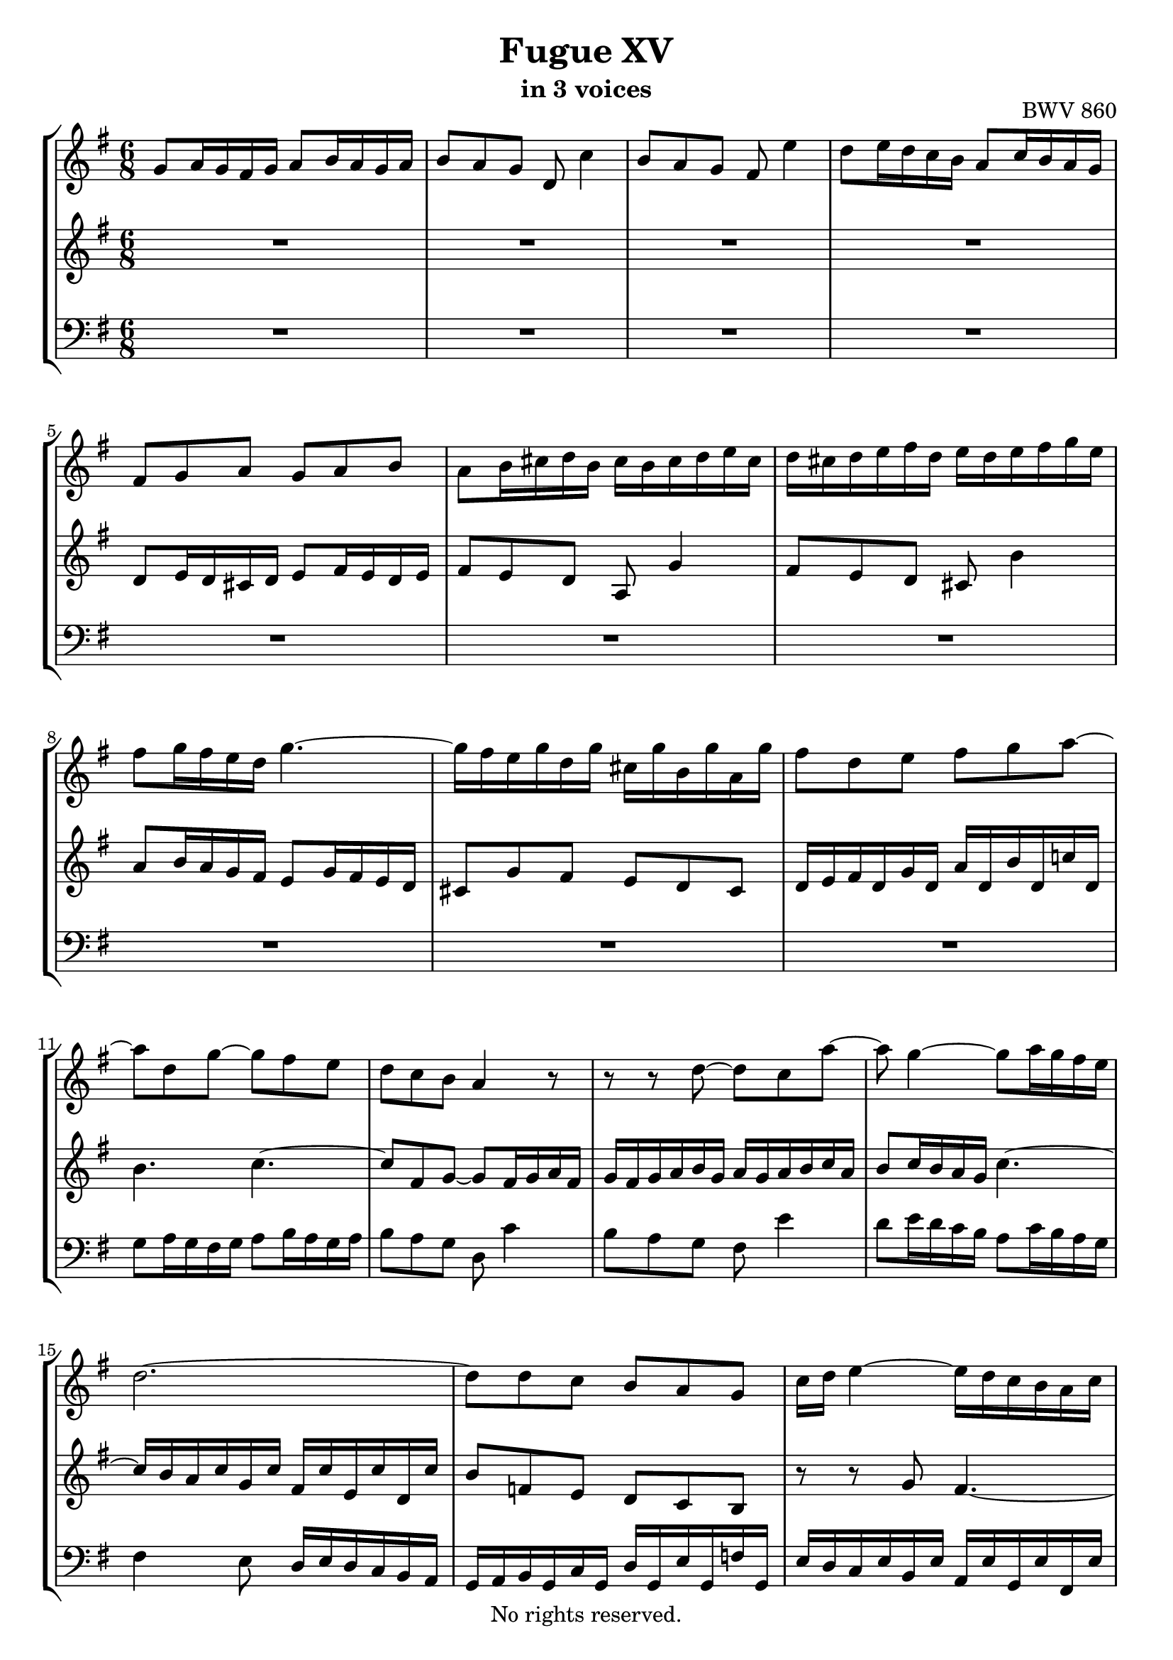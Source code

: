 \version "2.18.2"

%This edition was prepared and typeset by Kyle Rother using the 1866 Breitkopf & Härtel Bach-Gesellschaft Ausgabe as primary source. 
%Reference was made to both the Henle and Bärenreiter urtext editions, as well as the critical and scholarly commentary of Alfred Dürr, however the final expression is in all cases that of the composer or present editor.
%This edition is in the public domain, and the editor does not claim any rights in the content.

#(ly:expect-warning "Previous mark event here")
#(ly:expect-warning "Two simultaneous mark events, junking this one")

\header {
  title = "Fugue XV"
  subtitle = "in 3 voices"
  opus = "BWV 860"
  copyright = "No rights reserved."
  tagline = ""
}

global = {
  \key g \major
  \numericTimeSignature
  \time 6/8
}

soprano = \relative c'' {
  \global
  
  g8 a16 g fis g a8 b16 a g a | % m. 1
  b8 a g d c'4 | % m. 2
  b8 a g fis e'4 | % m. 3
  d8 e16 d c b a8 c16 b a g | % m. 4
  fis8 g a g a b | % m. 5
  a8 b16 cis d b cis b cis d e cis | % m. 6
  d16 cis d e fis d e d e fis g e | % m. 7
  fis8 g16 fis e d g4.~ | % m. 8
  g16 fis e g d g cis, g' b, g' a, g' | % m. 9
  fis8 d e fis g a~ | % m. 10
  a8 d, g~ g fis e | % m. 11
  d8 c b a4 r8 | % m. 12
  r8 r d~ d c a'~ | % m. 13
  a8 g4~ g8 a16 g fis e | % m. 14
  d2.~ | % m. 15
  d8 d c b a g | % m. 16
  c16 d e4~ e16 d c b a c | % m. 17
  b16 c d4~ d16 c b a g b | % m. 18
  a16 b c4~ c16 b a g fis a | % m. 19
  g16 a b4~ b8 e, a~ | % m. 20
  a16 g a8 b c16 d c b a g | % m. 21
  fis8. \prall e32 fis g8~ g16 b a g fis e | % m. 22
  d8 r r r4. | % m. 23
  a'8 g16 a b a g8 fis16 g a g | % m. 24
  fis8 g a d e,4 \trill | % m. 25
  fis8 g a b cis,4 \trill | % m. 26
  d8 d16 e fis g a8 fis16 g a b | % m. 27
  c4 b8 a4. | % m. 28
  g16 g' fis e d fis e fis e d c e | % m. 29
  d16 e d c b d c d c b a c | % m. 30
  b16 a g b fis b e, b' d, b' cis,! b' | % m. 31
  a16 g fis a e a d, a' cis,! a' b, a' | % m. 32
  g16 fis e g d g cis, g' b, g' a, g' | % m. 33
  fis16 d' c! b a g fis e d c b a | % m. 34
  g16 a b g c g d' g, e' g, f'! g, | % m. 35
  e'16 c' b d a d gis, d' fis, d' e, d' | % m. 36
  c16 a b cis dis e fis g a b c! dis, | % m. 37
  e8 fis16 e dis e fis8 g16 fis e fis | % m. 38
  g8 fis e b a'4 | % m. 39
  g8 fis e dis c'4 | % m. 40
  b8 c16 b a g fis8 a16 g fis e | % m. 41
  dis8 a' g fis e dis | % m. 42
  e8 d! c d c b | % m. 43
  c16 c' b a g b a b a g fis a | % m. 44
  g16 a g fis e g fis g fis e dis fis | % m. 45
  e8 fis16 g a8~ a g16 a b8~ | % m. 46
  b8 a g fis16 g a8 dis, | % m. 47
  e4 b8 a4.~ | % m. 48
  a4 a8 g4.~ | % m. 49
  g4 g8 fis4.~ | % m. 50
  fis16 b cis b ais b cis8 d16 cis b cis | % m. 51
  d8 cis b ais g'4 | % m. 52
  fis8 g16 fis e d cis8 e16 d cis b | % m. 53
  ais16 b cis ais d ais e' ais, fis' ais, g'! ais, | % m. 54
  fis'16 ais, b fis' e32 d cis d e16 gis, ais e' d32 cis b cis | % m. 55
  d2.~ | % m. 56
  d2.~ | % m. 57
  d16 fis,32 gis a16 e b' e, cis' e, d' fis, e' g,! | % m. 58
  fis16 g32 a b16 fis cis' fis, d' fis, e' g, fis' a, | % m. 59
  g16 fis g b e g, fis b a cis d8~ | % m. 60
  d8 cis4 d8 e16 d cis d | % m. 61
  e8 fis16 e d e fis8 g16 fis e d | % m. 62
  cis8 b'4~ b16 a b a g fis | % m. 63
  e2.~ \trill | % m. 64
  e16 a32 g fis16 a e a d, a' cis, a' b, a' | % m. 65
  g16 fis e g d g cis, g' b, g' a, g' | % m. 66
  fis16 e d fis c! fis b, fis' a, fis' g, fis' | % m. 67
  e16 d cis e b e a, e' g, e' fis, e' | % m. 68
  d16 fis, e g d' cis d4.~ \trill | % m. 69
  d2.~ | % m. 70
  d8 c4~ c8 b4~ | % m. 71
  b8 a4~ a16 g a g fis g | % m. 72
  fis16 d32 e fis16 d g d a' d, b' d, c' d, | % m. 73
  b'16 g' f! e d c b a g f! e d | % m. 74
  c16 e' d c b a gis fis! e d c b | % m. 75
  a16 b cis a d a e' a, fis' a, g' a, | % m. 76
  fis'8 b g e a fis | % m. 77
  g4.~ g16 a a8. \prall g32 a | % m. 78
  b8 c16 b a b c8 d16 c b c | % m. 79
  d8 c b a g'4 | % m. 80
  fis8 e d cis bes'4 | % m. 81
  a16 g fis e d8 r16 g8 c,16 g' fis | % m. 82
  g16 fis32 e d16 g c, g' b,8 g' a, | % m. 83
  b16 d32 c b16 d a d g,8 c4~ | % m. 84
  c32 g a b c16 g d' g, e'32 b c d e16 c fis! c | % m. 85
  <<
    {g'4~ g16 fis g4. }
    \\
    { r16 \stemDown d e c~ c8 \noBeam d4. }>> \bar "|." | % m. 86
  \override Staff.RehearsalMark #'break-visibility = #begin-of-line-invisible \mark\markup{\musicglyph #"scripts.ufermata"}
 
}

mezzo = \relative c' {
  \global
  
  R2. | % m. 1
  R2. | % m. 2
  R2. | % m. 3
  R2. | % m. 4
  d8 e16 d cis d e8 fis16 e d e | % m. 5
  fis8 e d a g'4 | % m. 6
  fis8 e d cis b'4 | % m. 7
  a8 b16 a g fis e8 g16 fis e d | % m. 8
  cis8 g' fis e d cis | % m. 9
  d16 e fis d g d a' d, b' d, c'! d, | % m. 10
  b'4. c~ | % m. 11
  c8 fis, g~ g8 fis16 g a fis | % m. 12
  g16 fis g a b g a g a b c a | % m. 13
  b8 c16 b a g c4.~ | % m. 14
  c16 b a c g c fis, c' e, c' d, c' | % m. 15
  b8 f! e d c b | % m. 16
  r8 r g' fis4.~ | % m. 17
  fis4 fis8 e4.~ | % m. 18
  e4 e8 d4. | % m. 19
  d8 c16 d e d c8 b16 c d c | % m. 20
  b8 c d g a,4 | % m. 21
  b8 c d e fis,4 | % m. 22
  g8 g16 a b cis d8 b16 cis d e | % m. 23
  fis8 e dis e d! cis | % m. 24
  d8 cis16 b a c! b c b a g b | % m. 25
  \clef bass a16 b a g fis a g a g fis e g | % m. 26
  fis16 g fis e d e fis g a b c d | % m. 27
  fis,8 \clef treble a' g~ g g fis | % m. 28
  g8 r r r4. | % m. 29
  R2. | % m. 30
  r8 r d cis r r | % m. 31
  r8 r cis b r r | % m. 32
  r8 r b a r r | % m. 33
  R2. | % m. 34
  R2. | % m. 35
  R2. | % m. 36
  R2. | % m. 37
  R2. | % m. 38
  R2. | % m. 39
  e'16 dis e fis g e fis e fis g a fis | % m. 40
  g8 a16 g fis e a4.~ | % m. 41
  a16 g fis a e a dis, a' cis, a' b, a' | % m. 42
  g8 fis16 g a g fis8 e16 fis g fis | % m. 43
  e8 fis g c dis,4 | % m. 44
  e8 fis g a b,4 | % m. 45
  c16 b a b c d e dis e fis g a | % m. 46
  b4.~ b8 c fis, | % m. 47
  e16 fis g4~ g16 fis e d cis e | % m. 48
  d16 e fis4~ fis16 e d cis b d | % m. 49
  cis16 d e4~ e16 d cis b ais cis | % m. 50
  b8 r r r4. | % m. 51
  R2. | % m. 52
  R2. | % m. 53
  R2. | % m. 54
  R2. | % m. 55
  b16 cis d b e b fis' b, gis' b, a' b, | % m. 56
  gis'8 e fis gis a b | % m. 57
  e,8. d16 cis b \clef bass a b a g! fis e | % m. 58
  d8 r r r4. | % m. 59
  r4. d8 e16 d cis d | % m. 60
  e8 fis16 e d e fis8 e d | % m. 61
  cis8 b'4 a8 b16 a g fis | % m. 62
  e8 g16 fis e d cis4 d8~ | % m. 63
  d16 g32 fis e16 g d g cis, g' b, g' a, g' | % m. 64
  fis16 g a4~ a16 g fis e d fis | % m. 65
  e16 fis g4~ g16 fis e d cis e | % m. 66
  d16 e fis4~ fis16 b, cis d e fis | % m. 67
  g16 a g fis e d cis8 r r | % m. 68
  R2. | % m. 69
  r4. r16 \clef treble g'' f! e d f | % m. 70
  e16 f! e d c e d e d c b d | % m. 71
  c16 d c b a c b4. | % m. 72
  a8 r r r4. | % m. 73
  R2. | % m. 74
  R2. | % m. 75
  R2. | % m. 76
  d8 c!16 d e d c8 b16 c d c | % m. 77
  b8 c d e fis,4 | % m. 78
  g8 a'16 g fis g a8 b16 a g a | % m. 79
  b8 a g~ g d' cis | % m. 80
  d8 g, fis e cis'4 | % m. 81
  c!4~ c16 b32 a b8 a4 | % m. 82
  b8 b a g4 fis8 | % m. 83
  g8 g f! e4 es8 | % m. 84
  d8 e! <f! b> <g c > g a | % m. 85
  b4 a8 b4. \bar "|." | % m. 86  
  
}

bass = \relative c' {
  \global
  
  R2. | % m. 1
  R2. | % m. 2
  R2. | % m. 3
  R2. | % m. 4
  R2. | % m. 5
  R2. | % m. 6
  R2. | % m. 7
  R2. | % m. 8
  R2. | % m. 9
  R2. | % m. 10
  g8 a16 g fis g a8 b16 a g a | % m. 11
  b8 a g d c'4 | % m. 12
  b8 a g fis e'4| % m. 13
  d8 e16 d c b a8 c16 b a g | % m. 14
  fis4 e8 d16 e d c b a | % m. 15
  g16 a b g c g d' g, e' g, f'! g, | % m. 16
  e'16 d c e b e a, e' g, e' fis, e' | % m. 17
  d16 c b d a d g, d' fis, d' e, d' | % m. 18
  c16 b a c g c fis, c' e, c' d, c' | % m. 19
  b8 a g a g fis | % m. 20
  g16 g' f! e d f e f e d c e | % m. 21
  d16 e d c b d c d c b a c | % m. 22
  b16 c b a g a b cis d e fis g | % m. 23
  fis8 b b, e a a, | % m. 24
  d8 e fis~ fis g cis, | % m. 25
  d8 r r r4. | % m. 26
  R2. | % m. 27
  d8 c16 d e d c8 b16 c d c | % m. 28
  b8 c d g a,4 | % m. 29
  b8 c d e fis,4 | % m. 30
  g16 a b4~ b16 a g fis e g | % m. 31
  fis16 g a4~ a16 g fis e d fis | % m. 32
  e16 fis g4~ g16 fis e d cis e | % m. 33
  d16 e fis d g d a' d, b' d, c' d, | % m. 34
  b'16 g' f! e d c b a g f! e d | % m. 35
  c16 d e fis! gis a b c d e fis! gis | % m. 36
  a16 g! fis a e a dis, a' cis, a' b, a' | % m. 37
  g8 c b a b b, | % m. 38
  e16 fis g e a e b' e, cis' e, dis' e, | % m. 39
  e'8 r r r4. | % m. 40
  R2. | % m. 41
  R2. | % m. 42
  R2. | % m. 43
  R2. | % m. 44
  R2. | % m. 45
  R2. | % m. 46
  r16 b,32 cis dis16 b e' b, fis' b, g' b, a' b, | % m. 47
  g'16 fis e g d g cis, g' b, g' a, g' | % m. 48
  fis16 e d fis cis fis b, fis' a, fis' g, fis' | % m. 49
  e16 d cis e b e ais, e' gis, e' fis, e' | % m. 50
  d16 fis e d cis b ais cis b ais gis fis | % m. 51
  b8 cis16 b ais b cis8 d16 cis b cis | % m. 52
  d8 cis b ais g'4 | % m. 53
  fis16 gis ais fis b fis cis' fis, d' fis, e' fis, | % m. 54
  d'16 fis, g d' cis32 b ais b cis16 e, fis cis' b32 ais gis ais | % m. 55
  b8 r r r r b, | % m. 56
  e16 fis gis e a e b' e, cis' e, d' e, | % m. 57
  cis'8 r r r r cis, | % m. 58
  d8. e16 d cis b cis b a g fis | % m. 59
  e8 d' cis d4 b8 | % m. 60
  g8 a4 d8 cis b | % m. 61
  a2.~ | % m. 62
  a2.~ | % m. 63
  a4.~ a4 r8 | % m. 64
  r8 r16 e' d cis b4 r8 | % m. 65
  r8 r16 d cis b a4 r8 | % m. 66
  r8 r16 c! b a g8 r r | % m. 67
  r4 r8 r16 a b cis d e | % m. 68
  fis16 g a8 a, d c!16 d e d | % m. 69
  c8 b16 c d c b8 c d | % m. 70
  g8 a,4 b8 c d | % m. 71
  e8 fis,4 g8 fis16 g a b | % m. 72
  c,8 \stemDown c''16 b a g fis e d c b a | % m. 73
  g16 a b g c g d' g, e' g, f'! g, | % m. 74
  e'16 e,32 fis! gis16 e a e b' e, c' e, d' e, | % m. 75
  cis'16 a' g fis e d cis b a g fis e | % m. 76
  d2.~ | % m. 77
  d16 d' c d e d c8 b16 c d c | % m. 78
  b8 a16 b c b a8 g16 a b a | % m. 79
  g16 g'32 fis e16 g d g cis, a' b, a' a, a' | % m. 80
  d,16 c! bes d a d g, e' fis, e' e, e' | % m. 81
  fis,8 d g e c d | % m. 82
  << 
   { s2. | d'8 g, b c32 b c d e16 c fis c | g'2.~ | g2. } 
   \\
   { \stemUp g,4.~ g16 g32 a b16 g c g~ | \stemDown g8 g4~ g4.~ | g2.~ | g2. } >> \bar "|." | % m. 83-86
  \override Staff.RehearsalMark #'direction = #DOWN \mark\markup{\musicglyph #"scripts.dfermata"}  
  
}

\paper {
  max-systems-per-page = 5
}

\score {
  \new StaffGroup 
  <<
    \new Staff = "soprano"
      \soprano
    
   \new Staff = "mezzo" 
     \mezzo
    
    \new Staff = "bass" \with {
      \consists "Mark_engraver"}
        { \clef bass \bass }
        
  >>
  
\layout {
  indent = 0.0
  }

}
